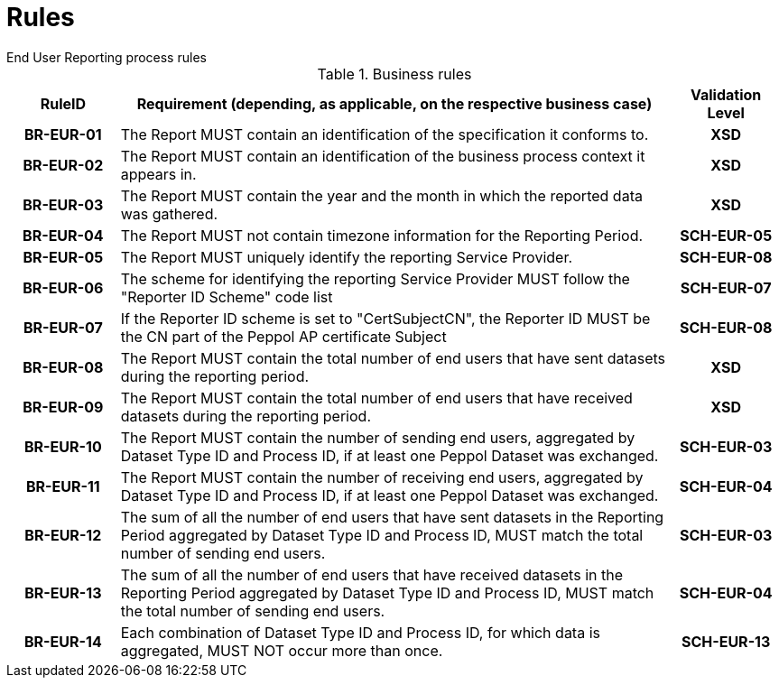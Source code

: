 = Rules
End User Reporting process rules

.Business rules
[cols="1h,5,1h",options="header"]
|====

|RuleID
|Requirement (depending, as applicable, on the respective business case)
|Validation Level

| BR-EUR-01
| The Report MUST contain an identification of the specification it conforms to.
| XSD

| BR-EUR-02
| The Report MUST contain an identification of the business process context it appears in.
| XSD

| BR-EUR-03
| The Report MUST contain the year and the month in which the reported data was gathered.
| XSD

| BR-EUR-04
| The Report MUST not contain timezone information for the Reporting Period.
| SCH-EUR-05

| BR-EUR-05
| The Report MUST uniquely identify the reporting Service Provider.
| SCH-EUR-08

| BR-EUR-06
| The scheme for identifying the reporting Service Provider MUST follow the "Reporter ID Scheme" code list
| SCH-EUR-07

| BR-EUR-07
| If the Reporter ID scheme is set to "CertSubjectCN", the Reporter ID MUST be the CN part of the Peppol AP certificate Subject
| SCH-EUR-08

| BR-EUR-08
| The Report MUST contain the total number of end users that have sent datasets during the reporting period.
| XSD

| BR-EUR-09
| The Report MUST contain the total number of end users that have received datasets during the reporting period.
| XSD

| BR-EUR-10
| The Report MUST contain the number of sending end users, aggregated by Dataset Type ID and Process ID, if at least one Peppol Dataset was exchanged.
| SCH-EUR-03

| BR-EUR-11
| The Report MUST contain the number of receiving end users, aggregated by Dataset Type ID and Process ID, if at least one Peppol Dataset was exchanged.
| SCH-EUR-04

| BR-EUR-12
| The sum of all the number of end users that have sent datasets in the Reporting Period aggregated by Dataset Type ID and Process ID, MUST match the total number of sending end users.
| SCH-EUR-03

| BR-EUR-13
| The sum of all the number of end users that have received datasets in the Reporting Period aggregated by Dataset Type ID and Process ID, MUST match the total number of sending end users.
| SCH-EUR-04

| BR-EUR-14
| Each combination of Dataset Type ID and Process ID, for which data is aggregated, MUST NOT occur more than once.
| SCH-EUR-13

|====

// #TODO# Some schematron rules are not mentioned here (eg. EUR-09, 10, 11). Is that OK?
